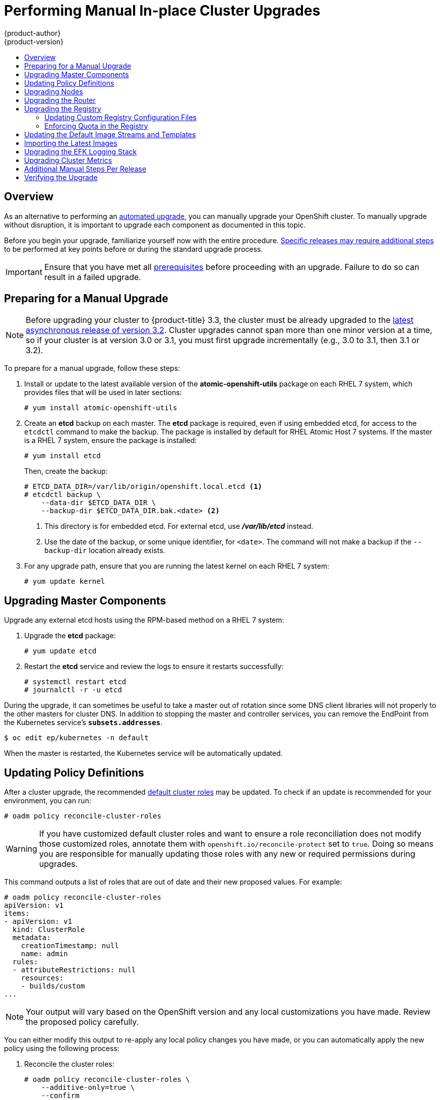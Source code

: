 [[install-config-upgrading-manual-upgrades]]
= Performing Manual In-place Cluster Upgrades
{product-author}
{product-version}
:data-uri:
:icons:
:experimental:
:toc: macro
:toc-title:
:prewrap!:

toc::[]

== Overview

As an alternative to performing an
xref:../../install_config/upgrading/automated_upgrades.adoc#install-config-upgrading-automated-upgrades[automated upgrade],
you can manually upgrade your OpenShift cluster. To manually upgrade without
disruption, it is important to upgrade each component as documented in this
topic.

Before you begin your upgrade, familiarize yourself now with the entire
procedure. xref:additional-instructions-per-release[Specific releases may
require additional steps] to be performed at key points before or during the
standard upgrade process.

[IMPORTANT]
====
Ensure that you have met all
xref:../../install_config/install/prerequisites.adoc#install-config-install-prerequisites[prerequisites]
before proceeding with an upgrade. Failure to do so can result in a failed
upgrade.
====

[[preparing-for-a-manual-upgrade]]
== Preparing for a Manual Upgrade

[NOTE]
====
Before upgrading your cluster to {product-title} 3.3, the cluster must be
already upgraded to the
link:https://docs.openshift.com/enterprise/3.2/release_notes/ose_3_2_release_notes.html#ose-32-asynchronous-errata-updates[latest asynchronous release of version 3.2]. Cluster upgrades cannot span more than one
minor version at a time, so if your cluster is at version 3.0 or 3.1, you must
first upgrade incrementally (e.g., 3.0 to 3.1, then 3.1 or 3.2).
====

To prepare for a manual upgrade, follow these steps:

ifdef::openshift-enterprise[]
. If you are upgrading from version 3.2 to 3.3, manually disable the 3.2 channel
and enable the 3.3 channel on each host:
+
----
# subscription-manager repos --disable="rhel-7-server-ose-3.2-rpms" \
    --enable="rhel-7-server-ose-3.3-rpms" \
    --enable="rhel-7-server-extras-rpms"
----
+
On RHEL 7 systems, also clear the *yum* cache:
+
----
# yum clean all
----
endif::[]

. Install or update to the latest available version of the
*atomic-openshift-utils* package on each RHEL 7 system, which provides files
that will be used in later sections:
+
----
# yum install atomic-openshift-utils
----

. Create an *etcd* backup on each master. The *etcd* package is required, even if
using embedded etcd, for access to the `etcdctl` command to make the backup. The
package is installed by default for RHEL Atomic Host 7 systems. If the master is
a RHEL 7 system, ensure the package is installed:
+
----
# yum install etcd
----
+
Then, create the backup:
+
====
----
# ETCD_DATA_DIR=/var/lib/origin/openshift.local.etcd <1>
# etcdctl backup \
    --data-dir $ETCD_DATA_DIR \
    --backup-dir $ETCD_DATA_DIR.bak.<date> <2>
----
<1> This directory is for embedded etcd.
For external etcd, use *_/var/lib/etcd_* instead.
<2> Use the date of the backup, or some unique identifier, for `<date>`.
The command will not make a backup if the `--backup-dir` location
already exists.
====

. For any upgrade path, ensure that you are running the latest kernel on
each RHEL 7 system:
+
----
# yum update kernel
----

[[upgrading-masters]]
== Upgrading Master Components
ifdef::openshift-origin[]
Upgrade your masters first:

. On each master host, upgrade the *origin-master* package:
+
----
# yum upgrade origin-master
----

. If you are upgrading from OpenShift Origin 1.0 to 1.1:

.. Create the following master proxy client certificates:
+
----
# cd /etc/origin/master/
# oadm ca create-master-certs --cert-dir=/etc/origin/master/ \
            --master=https://<internal-master-fqdn>:8443 \
            --public-master=https://<external-master-fqdn>:8443 \
            --hostnames=<external-master-fqdn>,<internal-master-fqdn>,localhost,127.0.0.1,<master-ip-address>,kubernetes.default.local \
            --overwrite=false
----
+
This creates files at  *_/etc/origin/master/master.proxy-client.{crt,key}_*.
Then, add the master proxy client certificates to the
*_/etc/origin/master/master-config.yml_* file on each master:
+
----
kubernetesMasterConfig:
  proxyClientInfo:
    certFile: master.proxy-client.crt
    keyFile: master.proxy-client.key
----

.. Enable the following renamed service(s) on master hosts.
+
For single master clusters:
+
----
# systemctl enable origin-master
----
+
For multi-master clusters:
+
----
# systemctl enable origin-master-api
# systemctl enable origin-master-controllers
----

. Restart the master service(s) on each master and review logs to ensure they
restart successfully.
+
For single master clusters:
+
----
# systemctl restart origin-master
# journalctl -r -u origin-master
----
+
For multi-master clusters:
+
----
# systemctl restart origin-master-controllers
# systemctl restart origin-master-api
# journalctl -r -u origin-master-controllers
# journalctl -r -u origin-master-api
----

. Because masters also have node components running on them in order to be
configured as part of the OpenShift SDN, restart the *origin-node* and
*openvswitch* services:
+
----
# systemctl restart origin-node
# systemctl restart openvswitch
# journalctl -r -u openvswitch
# journalctl -r -u origin-node
----
endif::[]
ifdef::openshift-enterprise[]
Upgrade your master hosts first:

. Upgrade the *atomic-openshift* packages or related images.

.. For masters using the RPM-based method on a RHEL 7 system, upgrade all installed
*atomic-openshift* packages:
+
----
# yum upgrade atomic-openshift\*
----

.. For masters using the containerized method on a RHEL 7 or RHEL Atomic Host 7
system, set the `*IMAGE_VERSION*` parameter to the version you are upgrading to
in the following files:
+
- *_/etc/sysconfig/atomic-openshift-master_* (single master clusters only)
- *_/etc/sysconfig/atomic-openshift-master-controllers_* (multi-master clusters only)
- *_/etc/sysconfig/atomic-openshift-master-api_* (multi-master clusters only)
- *_/etc/sysconfig/atomic-openshift-node_*
- *_/etc/sysconfig/atomic-openshift-openvswitch_*
+
For example:
+
----
IMAGE_VERSION=v3.3.0.31
----

. In {product-title} 3.3, protocol buffers are used by default for internal
communications between node, masters, and controllers. To configure this, the
following stanzas must be altered in the *_/etc/origin/master-config.yaml_*
file on each master:
+
====
----
masterClients:
  externalKubernetesClientConnectionOverrides:
    acceptContentTypes: application/vnd.kubernetes.protobuf,application/json
    contentType: application/vnd.kubernetes.protobuf
    burst: 400
    qps: 200
  externalKubernetesKubeConfig: ""
  openshiftLoopbackClientConnectionOverrides:
    acceptContentTypes: application/vnd.kubernetes.protobuf,application/json
    contentType: application/vnd.kubernetes.protobuf
    burst: 600
    qps: 300
  openshiftLoopbackKubeConfig: openshift-master.kubeconfig
----
====
+
For more information on protocol buffers, see
link:https://developers.google.com/protocol-buffers/docs/overview[https://developers.google.com/protocol-buffers/docs/overview].

. In {product-title} 3.3, the
`*kubernetesMasterConfig.admissionConfig.pluginConfig*` parameter in the
*_/etc/origin/master-config.yaml_* file is being deprecated. If you are
upgrading from version 3.2 to 3.3 and this parameter is in use, see
xref:../../architecture/additional_concepts/admission_controllers.adoc#admission-controllers-general-admission-rules[General
Admission Rules] for guidance on moving and merging into
`*admissionConfig.pluginConfig*`.

. Restart the master service(s) on each master and review logs to ensure they
restart successfully.
+
For single master clusters:
+
----
# systemctl restart atomic-openshift-master
# journalctl -r -u atomic-openshift-master
----
+
For multi-master clusters:
+
----
# systemctl restart atomic-openshift-master-controllers
# systemctl restart atomic-openshift-master-api
# journalctl -r -u atomic-openshift-master-controllers
# journalctl -r -u atomic-openshift-master-api
----

. Because masters also have node components running on them in order to be
configured as part of the OpenShift SDN, restart the *atomic-openshift-node* and
*openvswitch* services:
+
----
# systemctl restart atomic-openshift-node
# systemctl restart openvswitch
# journalctl -r -u openvswitch
# journalctl -r -u atomic-openshift-node
----

endif::[]

Upgrade any external etcd hosts using the RPM-based method on a RHEL 7 system:

. Upgrade the *etcd* package:
+
----
# yum update etcd
----

. Restart the *etcd* service and review the logs to ensure it restarts
successfully:
+
----
# systemctl restart etcd
# journalctl -r -u etcd
----

ifdef::openshift-origin[]
If you are performing a cluster upgrade that requires updating Docker to version
1.10, you must also perform the following steps if you are not already on Docker 1.10:

[IMPORTANT]
====
The node component on masters is set by default to unschedulable status during
initial installation, so that pods are not deployed to them. However, it is
possible to set them schedulable during the initial installation or manually
thereafter. If any of your masters are also configured as a schedulable node,
skip the following Docker upgrade steps for those masters and instead run all
steps described in xref:upgrading-nodes[Upgrading Nodes] when you get to that
section for those hosts as well.
====

. Run the following script on each master and external etcd host to remove all
containers and images, which is required to avoid a long upgrade process for
older images after Docker is updated. Containers and images for pods backed by
replication controllers will be recreated automatically:
+
----
# chmod u+x /usr/share/ansible/openshift-ansible/playbooks/common/openshift-cluster/upgrades/files/nuke_images.sh
# /usr/share/ansible/openshift-ansible/playbooks/common/openshift-cluster/upgrades/files/nuke_images.sh
----

. Upgrade Docker.

.. For RHEL 7 systems:
+
----
# yum update docker
----
+
Then, restart the *docker* service and review the logs to ensure it restarts
successfully:
+
----
# systemctl restart docker
# journalctl -r -u docker
----

.. For RHEL Atomic Host 7 systems, upgrade to the latest Atomic tree if one is
available:
+
[NOTE]
====
If upgrading to RHEL Atomic Host 7.2.5, this upgrades Docker to version 1.10.
See the
link:https://docs.openshift.com/enterprise/3.2/release_notes/ose_3_2_release_notes.html#ose-3-2-1-1-enhancements[OpenShift
Enterprise 3.2.1.1 release notes] for details and known issues.
====
+
----
# atomic host upgrade
----
+
After the upgrade is completed and prepared for the next boot, reboot the host
and ensure the *docker* service starts successfully:
+
----
# systemctl reboot
# journalctl -r -u docker
----
endif::[]

During the upgrade, it can sometimes be useful to take a master out of rotation
since some DNS client libraries will not properly to the other masters for
cluster DNS. In addition to stopping the master and controller services, you
can remove the EndPoint from the Kubernetes service's `*subsets.addresses*`.

----
$ oc edit ep/kubernetes -n default
----

When the master is restarted, the Kubernetes service will be automatically
updated.

[[updating-policy-definitions]]
== Updating Policy Definitions

After a cluster upgrade, the recommended
xref:../../architecture/additional_concepts/authorization.adoc#roles[default
cluster roles] may be updated. To check if an update is recommended for
your environment, you can run:

----
# oadm policy reconcile-cluster-roles
----

[WARNING]
====
If you have customized default cluster roles and want to ensure a role reconciliation
does not modify those customized roles, annotate them with `openshift.io/reconcile-protect`
set to `true`. Doing so means you are responsible for manually updating those roles with
any new or required permissions during upgrades.
====

This command outputs a list of roles that are out of date and their new proposed
values. For example:

====
----
# oadm policy reconcile-cluster-roles
apiVersion: v1
items:
- apiVersion: v1
  kind: ClusterRole
  metadata:
    creationTimestamp: null
    name: admin
  rules:
  - attributeRestrictions: null
    resources:
    - builds/custom
...
----
====

[NOTE]
====
Your output will vary based on the OpenShift version and any local
customizations you have made. Review the proposed policy carefully.
====

You can either modify this output to re-apply any local policy changes you have
made, or you can automatically apply the new policy using the following process:

. Reconcile the cluster roles:
+
----
# oadm policy reconcile-cluster-roles \
    --additive-only=true \
    --confirm
----

. Reconcile the cluster role bindings:
+
----
# oadm policy reconcile-cluster-role-bindings \
    --exclude-groups=system:authenticated \
    --exclude-groups=system:authenticated:oauth \
    --exclude-groups=system:unauthenticated \
    --exclude-users=system:anonymous \
    --additive-only=true \
    --confirm
----

. Reconcile security context constraints:
+
----
# oadm policy reconcile-sccs \
    --additive-only=true \
    --confirm
----

[[upgrading-nodes]]
== Upgrading Nodes

After upgrading your masters, you can upgrade your nodes. When restarting the
ifdef::openshift-origin[]
*origin-node* service, there will be a brief disruption of outbound network
endif::[]
ifdef::openshift-enterprise[]
*atomic-openshift-node* service, there will be a brief disruption of outbound network
endif::[]
connectivity from running pods to services while the
xref:../../architecture/infrastructure_components/kubernetes_infrastructure.adoc#service-proxy[service
proxy] is restarted. The length of this disruption should be very short and
scales based on the number of services in the entire cluster.

[NOTE]
====
xref:../../install_config/upgrading/blue_green_deployments.adoc#upgrading-blue-green-deployments[Blue-green
deployments] are another proven approach to reducing downtime caused while
updating an environment.
====

One at at time for each node that is not also a master, you must disable
scheduling and evacuate its pods to other nodes, then upgrade packages and
restart services.

. As a user with *cluster-admin* privileges, disable scheduling for the node:
+
----
# oadm manage-node <node> --schedulable=false
----

. Evacuate pods on the node to other nodes:
+
[IMPORTANT]
====
The `--force` option deletes any pods that are not backed by a replication
controller.
====
+
----
# oadm manage-node <node> --evacuate --force
----

ifdef::openshift-origin[]
. On the node host, upgrade all *origin* packages:
+
----
# yum upgrade origin\*
----

. If you are upgrading from OpenShift Origin 1.0 to 1.1, enable the following
renamed service on the node host:
+
----
# systemctl enable origin-node
----

. Restart the *origin-node* and *openvswitch* services and review the logs to
ensure they restart successfully:
+
----
# systemctl restart origin-node
# systemctl restart openvswitch
# journalctl -r -u origin-node
# journalctl -r -u openvswitch
----

endif::[]
ifdef::openshift-enterprise[]
. Upgrade the node component packages or related images.

.. For nodes using the RPM-based method on a RHEL 7 system, upgrade all installed
*atomic-openshift* packages:
+
----
# yum upgrade atomic-openshift\*
----

.. For nodes using the containerized method on a RHEL 7 or RHEL Atomic Host 7
system, set the `*IMAGE_VERSION*` parameter in the
*_/etc/sysconfig/atomic-openshift-node_* and *_/etc/sysconfig/openvswitch_*
files to the version you are upgrading to. For example:
+
----
IMAGE_VERSION=v3.3.0.31
----

. In {product-title} 3.3, protocol buffers are used by default for internal
communications between node, masters, and controllers. To configure this, the
following stanzas must be altered in the *_/etc/origin/node-config.yaml_*
file on each node:
+
====
----
masterClientConnectionOverrides:
  acceptContentTypes: application/vnd.kubernetes.protobuf,application/json
  contentType: application/vnd.kubernetes.protobuf
  burst: 200
  qps: 100
----
====
+
For more information on protocol buffers, see
link:https://developers.google.com/protocol-buffers/docs/overview[https://developers.google.com/protocol-buffers/docs/overview].

. Restart the *atomic-openshift-node* and *openvswitch* services and review the
logs to ensure they restart successfully:
+
----
# systemctl restart atomic-openshift-node
# systemctl restart openvswitch
# journalctl -r -u atomic-openshift-node
# journalctl -r -u openvswitch
----
endif::[]

ifdef::openshift-origin[]
. If you are performing a cluster upgrade that requires updating Docker to version
1.10, you must also perform the following steps if you are not already on Docker 1.10:

.. Run the following script to remove all containers and images, which is required
to avoid a long upgrade process for older images after Docker is updated.
Containers and images for pods backed by replication controllers will be
recreated automatically:
+
----
# chmod u+x /usr/share/ansible/openshift-ansible/playbooks/common/openshift-cluster/upgrades/files/nuke_images.sh
# /usr/share/ansible/openshift-ansible/playbooks/common/openshift-cluster/upgrades/files/nuke_images.sh
----

.. Upgrade Docker.

... For RHEL 7 systems:
+
----
# yum update docker
----
+
Then, restart the *docker* service and review the logs to ensure it restarts
successfully:
+
----
# systemctl restart docker
# journalctl -r -u docker
----
+
After Docker is restarted, restart the *atomic-openshift-node* service again and
review the logs to ensure it restarts successfully:
+
----
# systemctl restart atomic-openshift-node
# journalctl -r -u atomic-openshift-node
----

... For RHEL Atomic Host 7 systems, upgrade to the latest Atomic tree if one is
available:
+
[NOTE]
====
If upgrading to RHEL Atomic Host 7.2.5, this upgrades Docker to version 1.10.
See the
link:https://docs.openshift.com/enterprise/3.2/release_notes/ose_3_2_release_notes.html#ose-3-2-1-1-enhancements[OpenShift
Enterprise 3.2.1.1 release notes] for details and known issues.
====
+
----
# atomic host upgrade
----
+
After the upgrade is completed and prepared for the next boot, reboot the host
and ensure the *docker* service starts successfully:
+
----
# systemctl reboot
# journalctl -r -u docker
----
endif::[]

. Re-enable scheduling for the node:
+
----
# oadm manage-node <node> --schedulable
----

. Repeat these steps on the next node, and continue repeating these steps until
all nodes have been upgraded.

After all nodes have been upgraded, as a user with *cluster-admin* privileges,
verify that all nodes are showing as *Ready*:

====
----
# oc get nodes
NAME                        STATUS                     AGE
master.example.com          Ready,SchedulingDisabled   165d
node1.example.com           Ready                      165d
node2.example.com           Ready                      165d
----
====

[[upgrading-the-router]]
== Upgrading the Router

If you have previously
xref:../../install_config/router/index.adoc#install-config-router-overview[deployed a router], the
router deployment configuration must be upgraded to apply updates contained in
the router image. To upgrade your router without disrupting services, you must
have previously deployed a
xref:../../admin_guide/high_availability.adoc#configuring-a-highly-available-routing-service[highly-available
routing service].

ifdef::openshift-enterprise[]
[NOTE]
====
If you previously customized your HAProxy routing template, then, depending on
the changes, additional steps may be required due to changes in the routing data
structure starting in {product-title} 3.3. See xref:../../release_notes/ocp_3_3_release_notes.adoc#ocp-33-routing-data-structure-changes[Routing Data Structure Changes] in the {product-title} 3.3 Release Notes for details.
====
endif::[]

ifdef::openshift-origin[]
[IMPORTANT]
====
If you are upgrading to OpenShift Origin 1.0.4 or 1.0.5, first see the
xref:additional-instructions-per-release[Additional Manual Instructions per
Release] section for important steps specific to your upgrade, then continue
with the router upgrade as described in this section.
====
endif::[]

Edit your router's deployment configuration. For example, if it has the default
*router* name:

====
----
# oc edit dc/router
----
====

Apply the following changes:

====
----
...
spec:
 template:
    spec:
      containers:
      - env:
        ...
ifdef::openshift-enterprise[]
        image: registry.access.redhat.com/openshift3/ose-haproxy-router:v3.3.0.31 <1>
endif::[]
ifdef::openshift-origin[]
        image: openshift/origin-haproxy-router:v1.0.6 <1>
endif::[]
        imagePullPolicy: IfNotPresent
        ...
----
====
<1> Adjust the image version to match the version you are upgrading to.

You should see one router pod updated and then the next.

[[upgrading-the-registry]]
== Upgrading the Registry

The registry must also be upgraded for changes to take effect in the registry
image. If you have used a `*PersistentVolumeClaim*` or a host mount point, you
may restart the registry without losing the contents of your registry.
xref:../../install_config/registry/deploy_registry_existing_clusters.adoc#storage-for-the-registry[Storage for the Registry] details how to configure persistent storage for the registry.

Edit your registry's deployment configuration:

----
# oc edit dc/docker-registry
----

Apply the following changes:

====
----
...
spec:
 template:
    spec:
      containers:
      - env:
        ...
ifdef::openshift-enterprise[]
        image: registry.access.redhat.com/openshift3/ose-docker-registry:v3.3.0.31 <1>
endif::[]
ifdef::openshift-origin[]
        image: openshift/origin-docker-registry:v1.0.4 <1>
endif::[]
        imagePullPolicy: IfNotPresent
        ...
----
====
<1> Adjust the image version to match the version you are upgrading to.

[IMPORTANT]
====
Images that are being pushed or pulled from the internal registry at the time of
upgrade will fail and should be restarted automatically. This will not disrupt
pods that are already running.
====

[[updating-the-registry-configuration-file]]
=== Updating Custom Registry Configuration Files

[NOTE]
====
You may safely skip this part if you do not use a custom registry configuration
file.
====

The internal Docker registry
ifdef::openshift-enterprise[]
version 3.3.0
endif::[]
ifdef::openshift-origin[]
version 1.3.0
endif::[]
and higher requires following entries in the
xref:../registry/extended_registry_configuration.adoc#docker-registry-configuration-reference-middleware[middleware
section] of the configuration file:

====
[source,yaml]
middleware:
  registry:
    - name: openshift
  repository:
    - name: openshift
  storage:
    - name: openshift
====

. Edit your custom configuration file, adding the missing entries.

. xref:../registry/extended_registry_configuration.adoc#advanced-overriding-the-registry-configuration[Deploy
your updated configuration].

. Append the `--overwrite` flag to `oc volume
dc/docker-registry --add` to replace a volume mount of your previous secret.

. You can safely remove the old secret.

[[enforcing-quota-in-the-registry]]
=== Enforcing Quota in the Registry

Quota must be enforced to prevent layer blobs that exceed the size limit from
being written to the registry's storage. This can be achieved via a
xref:../registry/extended_registry_configuration.adoc#registry-configuration-reference[configuration file]:
====
----
...
middleware:
  repository:
    - name: openshift
      options:
        enforcequota: true
...
----
====

Alternatively, use the `*REGISTRY_MIDDLEWARE_REPOSITORY_OPENSHIFT_ENFORCEQUOTA*`
environment variable, which is set to `*true*` for the new registry deployments
by default. Existing deployments need to be modified using:

----
# oc env dc/docker-registry REGISTRY_MIDDLEWARE_REPOSITORY_OPENSHIFT_ENFORCEQUOTA=true
----

[[updating-the-default-image-streams-and-templates]]
== Updating the Default Image Streams and Templates

ifdef::openshift-origin[]
By default, the xref:../../install_config/install/advanced_install.adoc#install-config-install-advanced-install[advanced
installation] method automatically creates default image streams, InstantApp
templates, and database service templates in the *openshift* project, which is a
default project to which all users have view access. These objects were created
during installation from the JSON files located under
*_/usr/share/openshift/examples_*.

To update these objects:

. Ensure that you have the latest *openshift-ansible* code checked out, which
provides the example JSON files:
+
----
# cd ~/openshift-ansible
# git pull https://github.com/openshift/openshift-ansible master
----
endif::[]
ifdef::openshift-enterprise[]
By default, the xref:../../install_config/install/quick_install.adoc#install-config-install-quick-install[quick] and
xref:../../install_config/install/advanced_install.adoc#install-config-install-advanced-install[advanced installation]
methods automatically create default image streams, InstantApp templates, and
database service templates in the *openshift* project, which is a default
project to which all users have view access. These objects were created during
installation from the JSON files located under the
*_/usr/share/ansible/openshift-ansible/roles/openshift_examples/files/examples/_*
directory.

[NOTE]
====
Because RHEL Atomic Host 7 cannot use *yum* to update packages, the following
steps must take place on a RHEL 7 system.
====

. Update the packages that provide the example JSON files. On a subscribed Red
Hat Enterprise Linux 7 system where you can run the CLI as a user with
*cluster-admin* permissions, install or update to the latest version of the
*atomic-openshift-utils* package, which should also update the
*openshift-ansible-* packages:
+
----
# yum update atomic-openshift-utils
----
+
The *openshift-ansible-roles* package provides the latest example JSON files.
endif::[]

. Update the global *openshift* project by running the following commands.
Receiving warnings about items that already exist is expected.
+
ifdef::openshift-enterprise[]
====
----
# oc create -n openshift -f /usr/share/openshift/examples/image-streams/image-streams-rhel7.json
# oc create -n openshift -f /usr/share/openshift/examples/image-streams/dotnet_imagestreams.json
# oc create -n openshift -f /usr/share/openshift/examples/db-templates
# oc create -n openshift -f /usr/share/openshift/examples/quickstart-templates
# oc create -n openshift -f /usr/share/openshift/examples/xpaas-streams
# oc create -n openshift -f /usr/share/openshift/examples/xpaas-templates
# oc replace -n openshift -f /usr/share/openshift/examples/image-streams/image-streams-rhel7.json
# oc replace -n openshift -f /usr/share/openshift/examples/db-templates
# oc replace -n openshift -f /usr/share/openshift/examples/quickstart-templates
# oc replace -n openshift -f /usr/share/openshift/examples/xpaas-streams
# oc replace -n openshift -f /usr/share/openshift/examples/xpaas-templates
----
====
endif::[]
ifdef::openshift-origin[]
====
----
# oc create -n openshift -f roles/openshift_examples/files/examples/v1.1/image-streams/image-streams-centos7.json
# oc create -n openshift -f roles/openshift_examples/files/examples/v1.1/db-templates
# oc create -n openshift -f roles/openshift_examples/files/examples/v1.1/quickstart-templates
# oc replace -n openshift -f roles/openshift_examples/files/examples/v1.1/image-streams/image-streams-centos7.json
# oc replace -n openshift -f roles/openshift_examples/files/examples/v1.1/db-templates
# oc replace -n openshift -f roles/openshift_examples/files/examples/v1.1/quickstart-templates
----
====
endif::[]

. After a manual upgrade, get the latest templates from
*openshift-ansible-roles*:
+
====
----
rpm -ql openshift-ansible-roles | grep examples | grep v1.3
----
====
+
In this example,
*_/usr/share/ansible/openshift-ansible/roles/openshift_examples/files/examples/v1.3/image-streams/image-streams-rhel7.json_*
is the latest file that you want in the latest *openshift-ansible-roles* package.
+
*_/usr/share/openshift/examples/image-streams/image-streams-rhel7.json_* is not
owned by a package, but is updated by Ansible. If you are upgrading outside of
Ansible. you need to get the latest .json files on the system where you are
running `oc`, which can run anywhere that has access to the master.

. Install *atomic-openshift-utils* and its dependencies to install the new content
into
*_/usr/share/ansible/openshift-ansible/roles/openshift_examples/files/examples/v1.3/_*.:
+
====
----
$ oc create -n openshift -f  /usr/share/ansible/openshift-ansible/roles/openshift_examples/files/examples/v1.3/image-streams/image-streams-rhel7.json
$ oc create -n openshift -f  /usr/share/ansible/openshift-ansible/roles/openshift_examples/files/examples/v1.3/image-streams/dotnet_imagestreams.json
$ oc replace -n openshift -f  /usr/share/ansible/openshift-ansible/roles/openshift_examples/files/examples/v1.3/image-streams/image-streams-rhel7.json
$ oc replace -n openshift -f  /usr/share/ansible/openshift-ansible/roles/openshift_examples/files/examples/v1.3/image-streams/dotnet_imagestreams.json
----
====

. Update the templates:
+
====
----
$ oc create -n openshift -f /usr/share/ansible/openshift-ansible/roles/openshift_examples/files/examples/v1.3/quickstart-templates/
$ oc create -n openshift -f /usr/share/ansible/openshift-ansible/roles/openshift_examples/files/examples/v1.3/db-templates/
$ oc create -n openshift -f /usr/share/ansible/openshift-ansible/roles/openshift_examples/files/examples/v1.3/infrastructure-templates/
$ oc create -n openshift -f /usr/share/ansible/openshift-ansible/roles/openshift_examples/files/examples/v1.3/xpaas-templates/
$ oc create -n openshift -f /usr/share/ansible/openshift-ansible/roles/openshift_examples/files/examples/v1.3/xpaas-streams/
$ oc replace -n openshift -f /usr/share/ansible/openshift-ansible/roles/openshift_examples/files/examples/v1.3/quickstart-templates/
$ oc replace -n openshift -f /usr/share/ansible/openshift-ansible/roles/openshift_examples/files/examples/v1.3/db-templates/
$ oc replace -n openshift -f /usr/share/ansible/openshift-ansible/roles/openshift_examples/files/examples/v1.3/infrastructure-templates/
$ oc replace -n openshift -f /usr/share/ansible/openshift-ansible/roles/openshift_examples/files/examples/v1.3/xpaas-templates/
$ oc replace -n openshift -f /usr/share/ansible/openshift-ansible/roles/openshift_examples/files/examples/v1.3/xpaas-streams/
----
====
+
Errors are generated for items that already exist. This is expected behavior:
+
====
----
# oc create -n openshift -f /usr/share/ansible/openshift-ansible/roles/openshift_examples/files/examples/v1.3/quickstart-templates/
Error from server: error when creating "/usr/share/ansible/openshift-ansible/roles/openshift_examples/files/examples/v1.3/quickstart-templates/cakephp-mysql.json": templates "cakephp-mysql-example" already exists
Error from server: error when creating "/usr/share/ansible/openshift-ansible/roles/openshift_examples/files/examples/v1.3/quickstart-templates/cakephp.json": templates "cakephp-example" already exists
Error from server: error when creating "/usr/share/ansible/openshift-ansible/roles/openshift_examples/files/examples/v1.3/quickstart-templates/dancer-mysql.json": templates "dancer-mysql-example" already exists
Error from server: error when creating "/usr/share/ansible/openshift-ansible/roles/openshift_examples/files/examples/v1.3/quickstart-templates/dancer.json": templates "dancer-example" already exists
Error from server: error when creating "/usr/share/ansible/openshift-ansible/roles/openshift_examples/files/examples/v1.3/quickstart-templates/django-postgresql.json": templates "django-psql-example" already exists
----
====

Now, content can be updated. Without running the automated upgrade playbooks,
the content is not updated in *_/usr/share/openshift/_*.

[[importing-the-latest-images]]
== Importing the Latest Images

After xref:updating-the-default-image-streams-and-templates[updating the
default image streams], you may also want to ensure that the images within those
streams are updated. For each image stream in the default *openshift* project,
you can run:

----
# oc import-image -n openshift <imagestream>
----

For example, get the list of all image streams in the default *openshift*
project:

====
----
# oc get is -n openshift
NAME     DOCKER REPO                                                      TAGS                   UPDATED
mongodb  registry.access.redhat.com/openshift3/mongodb-24-rhel7           2.4,latest,v3.1.1.6    16 hours ago
mysql    registry.access.redhat.com/openshift3/mysql-55-rhel7             5.5,latest,v3.1.1.6    16 hours ago
nodejs   registry.access.redhat.com/openshift3/nodejs-010-rhel7           0.10,latest,v3.1.1.6   16 hours ago
...
----
====

Update each image stream one at a time:

====
----
# oc import-image -n openshift nodejs
The import completed successfully.

Name:			nodejs
Created:		10 seconds ago
Labels:			<none>
Annotations:		openshift.io/image.dockerRepositoryCheck=2016-07-05T19:20:30Z
Docker Pull Spec:	172.30.204.22:5000/openshift/nodejs

Tag	Spec								Created		PullSpec						Image
latest	4								9 seconds ago	registry.access.redhat.com/rhscl/nodejs-4-rhel7:latest	570ad8ed927fd5c2c9554ef4d9534cef808dfa05df31ec491c0969c3bd372b05
4	registry.access.redhat.com/rhscl/nodejs-4-rhel7:latest		9 seconds ago	<same>							570ad8ed927fd5c2c9554ef4d9534cef808dfa05df31ec491c0969c3bd372b05
0.10	registry.access.redhat.com/openshift3/nodejs-010-rhel7:latest	9 seconds ago	<same>							a1ef33be788a28ec2bdd48a9a5d174ebcfbe11c8e986d2996b77f5bccaaa4774
----
====

[IMPORTANT]
====
In order to update your S2I-based applications, you must manually trigger a new
build of those applications after importing the new images using `oc start-build
<app-name>`.
====

ifdef::openshift-origin[]
:sect: manual
// tag::30to31updatingcerts[]
[id='{sect}-updating-master-and-node-certificates']
== Updating Master and Node Certificates

The following steps may be required for any OpenShift cluster that was
originally installed prior to the
https://github.com/openshift/origin/releases[OpenShift Origin 1.0.8 release].
This may include any and all updates from that version.

[id='{sect}-updating-node-certificates']
=== Node Certificates

With the 1.0.8 release, certificates for each of the kubelet nodes were updated
to include the IP address of the node. Any node certificates generated before
the 1.0.8 release may not contain the IP address of the node.

If a node is missing the IP address as part of its certificate, clients may
refuse to connect to the kubelet endpoint. Usually this will result in errors
regarding the certificate not containing an `IP SAN`.

In order to remedy this situation, you may need to manually update the
certificates for your node.

[id='{sect}-checking-the-nodes-certificate']
==== Checking the Node's Certificate

The following command can be used to determine which Subject Alternative Names
(SANs) are present in the node's serving certificate. In this example, the
Subject Alternative Names are *mynode*, *mynode.mydomain.com*, and *1.2.3.4*:

====
----
# openssl x509 -in /etc/origin/node/server.crt -text -noout | grep -A 1 "Subject Alternative Name"
X509v3 Subject Alternative Name:
DNS:mynode, DNS:mynode.mydomain.com, IP: 1.2.3.4
----
====

Ensure that the `*nodeIP*` value set in the
*_/etc/origin/node/node-config.yaml_* file is present in the IP values from the
Subject Alternative Names listed in the node's serving certificate. If the
`*nodeIP*` is not present, then it will need to be added to the node's
certificate.

If the `*nodeIP*` value is already contained within the Subject Alternative
Names, then no further steps are required.

You will need to know the Subject Alternative Names and `*nodeIP*` value for the
following steps.

[id='{sect}-generating-a-new-node-certificate']
==== Generating a New Node Certificate

If your current node certificate does not contain the proper IP address, then
you must regenerate a new certificate for your node.

[IMPORTANT]
====
Node certificates will be regenerated on the master (or first master) and are
then copied into place on node systems.
====

. Create a temporary directory in which to perform the following steps:
+
----
# mkdir /tmp/node_certificate_update
# cd /tmp/node_certificate_update
----

. Export the signing options:
+
----
# export signing_opts="--signer-cert=/etc/origin/master/ca.crt \
    --signer-key=/etc/origin/master/ca.key \
    --signer-serial=/etc/origin/master/ca.serial.txt"
----

. Generate the new certificate:
+
----
# oadm ca create-server-cert --cert=server.crt \
  --key=server.key $signing_opts \
  --hostnames=<existing_SANs>,<nodeIP>
----
+
For example, if the Subject Alternative Names from before were *mynode*,
*mynode.mydomain.com*, and *1.2.3.4*, and the `*nodeIP*` was 10.10.10.1, then
you would need to run the following command:
+
----
# oadm ca create-server-cert --cert=server.crt \
  --key=server.key $signing_opts \
  --hostnames=mynode,mynode.mydomain.com,1.2.3.4,10.10.10.1
----

[id='{sect}-replace-node-serving-certificates']
==== Replace Node Serving Certificates

Back up the existing *_/etc/origin/node/server.crt_* and
*_/etc/origin/node/server.key_* files for your node:

----
# mv /etc/origin/node/server.crt /etc/origin/node/server.crt.bak
# mv /etc/origin/node/server.key /etc/origin/node/server.key.bak
----

You must now copy the new *_server.crt_* and *_server.key_* created in the
temporary directory during the previous step:

----
# mv /tmp/node_certificate_update/server.crt /etc/origin/node/server.crt
# mv /tmp/node_certificate_update/server.key /etc/origin/node/server.key
----

After you have replaced the node's certificate, restart the node service:

----
# systemctl restart origin-node
----

[id='{sect}-updating-master-certificates']
=== Master Certificates

With the 1.0.8 release, certificates for each of the masters were updated to
include all names that pods may use to communicate with masters. Any master
certificates generated before the 1.0.8 release may not contain these additional
service names.

[id='{sect}-checking-the-masters-certificate']
==== Checking the Master's Certificate

The following command can be used to determine which Subject Alternative Names
(SANs) are present in the master's serving certificate. In this example, the
Subject Alternative Names are *mymaster*, *mymaster.mydomain.com*, and
*1.2.3.4*:

----
# openssl x509 -in /etc/origin/master/master.server.crt -text -noout | grep -A 1 "Subject Alternative Name"
X509v3 Subject Alternative Name:
DNS:mymaster, DNS:mymaster.mydomain.com, IP: 1.2.3.4
----

Ensure that the following entries are present in the Subject Alternative Names
for the master's serving certificate:

[options="header"]
|===
|Entry |Example

|Kubernetes service IP address
|172.30.0.1

|All master host names
|*master1.example.com*

|All master IP addresses
|192.168.122.1

|Public master host name in clustered environments
|*public-master.example.com*

|*kubernetes*
|

|*kubernetes.default*
|

|*kubernetes.default.svc*
|

|*kubernetes.default.svc.cluster.local*
|

|*openshift*
|

|*openshift.default*
|

|*openshift.default.svc*
|

|*openshift.default.svc.cluster.local*
|
|===

If these names are already contained within the Subject Alternative Names, then
no further steps are required.

[id='{sect}-generating-a-new-master-certificate']
==== Generating a New Master Certificate

If your current master certificate does not contain all names from the list
above, then you must generate a new certificate for your master:

. Back up the existing *_/etc/origin/master/master.server.crt_* and
*_/etc/origin/master/master.server.key_* files for your master:
+
----
# mv /etc/origin/master/master.server.crt /etc/origin/master/master.server.crt.bak
# mv /etc/origin/master/master.server.key /etc/origin/master/master.server.key.bak
----

. Export the service names. These names will be used when generating the new
certificate:
+
----
# export service_names="kubernetes,kubernetes.default,kubernetes.default.svc,kubernetes.default.svc.cluster.local,openshift,openshift.default,openshift.default.svc,openshift.default.svc.cluster.local"
----

. You will need the first IP in the services
subnet (the *kubernetes* service IP) as well as the values of `*masterIP*`,
`*masterURL*` and `*publicMasterURL*` contained in the
*_/etc/origin/master/master-config.yaml_* file for the following steps.
+
The *kubernetes* service IP can be obtained with:
+
----
# oc get svc/kubernetes --template='{{.spec.clusterIP}}'
----

. Generate the new certificate:
+
====
----
# oadm ca create-master-certs \
      --hostnames=<master_hostnames>,<master_IP_addresses>,<kubernetes_service_IP>,$service_names \ <1> <2> <3>
      --master=<internal_master_address> \ <4>
      --public-master=<public_master_address> \ <5>
      --cert-dir=/etc/origin/master/ \
      --overwrite=false
----
<1> Adjust `<master_hostnames>` to match your master host name. In a clustered
environment, add all master host names.
<2> Adjust `<master_IP_addresses>` to match the value of `*masterIP*`. In a
clustered environment, add all master IP addresses.
<3> Adjust `<kubernetes_service_IP>` to the first IP in the *kubernetes*
services subnet.
<4> Adjust `<internal_master_address>` to match the value of `*masterURL*`.
<5> Adjust `<public_master_address>` to match the value of `*masterPublicURL*`.
====

. Restart master services. For single master deployments:
+
----
# systemctl restart origin-master
----
+
For native HA multiple master deployments:
+
----
# systemctl restart origin-master-api
# systemctl restart origin-master-controllers
----
+
After the service restarts, the certificate update is complete.
// end::30to31updatingcerts[]
endif::[]

[[manual-upgrading-efk-logging-stack]]
== Upgrading the EFK Logging Stack

Use the following to upgrade an
xref:../../install_config/aggregate_logging.adoc#install-config-aggregate-logging[already-deployed EFK logging
stack].

[NOTE]
====
The following steps apply when upgrading to {product-title}
ifdef::openshift-origin[]
1.3+.
endif::[]
ifdef::openshift-enterprise[]
3.3+.
endif::[]
====

. Ensure you are working in the project where the EFK stack was previously
deployed. For example, if the project is named *logging*:
+
----
$ oc project logging
----

. Recreate the deployer templates for service accounts and running the deployer:
+
ifdef::openshift-enterprise[]
----
$ oc apply -n openshift -f \
    /usr/share/openshift/examples/infrastructure-templates/enterprise/logging-deployer.yaml
----
endif::[]
ifdef::openshift-origin[]
----
$ oc apply -n openshift -f \
    https://raw.githubusercontent.com/openshift/origin-aggregated-logging/master/deployer/deployer.yaml
----
endif::[]

. Generate any missing service accounts and roles:
+
----
$ oc process logging-deployer-account-template | oc apply -f -
----

. Ensure that the cluster role `oauth-editor` is assigned to the *logging-deployer*
service account:
+
----
$ oadm policy add-cluster-role-to-user oauth-editor \
       system:serviceaccount:logging:logging-deployer
----

. In preparation for running the deployer, ensure that you have the configurations
for your current deployment in the xref:../aggregate_logging.adoc#aggregate-logging-specifying-deployer-parameters[*logging-deployer* ConfigMap].
+
[IMPORTANT]
====
Ensure that your image version is the latest version, not the currently installed
version.
====

. Run the deployer with the parameter in `upgrade` mode:
+
----
$ oc new-app logging-deployer-template -p MODE=upgrade
----
+
Running the deployer in this mode handles scaling down the components to
minimize loss of logs, patching configurations, generating missing secrets and
keys, and scaling the components back up to their previous replica count.
+
[IMPORTANT]
====
Due to the privileges needed to label and unlabel a node for controlling the deployment
of Fluentd pods, the deployer does delete the *logging-fluentd* Daemonset and recreates
it from the *logging-fluentd-template* template.
====

[[manual-upgrading-cluster-metrics]]
== Upgrading Cluster Metrics

After upgrading an
xref:../../install_config/cluster_metrics.adoc#install-config-cluster-metrics[already-deployed Cluster Metrics install],
you must update to a newer version of the metrics components.

- The update process stops all the metrics containers,
updates the metrics configuration files,
and redeploys the newer components.

- It does not change the metrics route.

- It does not delete the metrics persistent volume claim.
Metrics stored to persistent volumes before the update
are available after the update completes.

[IMPORTANT]
====
The update deletes all non-persisted metric values
and overwrites local changes to the metrics configurations.
For example, the number of instances in a replica set is not saved.
====

To update, follow the same steps as when the metrics components were
xref:../../install_config/cluster_metrics.adoc#deploying-the-metrics-components[first deployed],
using the
xref:../../install_config/cluster_metrics.adoc#modifying-the-deployer-template[correct template],
except this time, specify the `MODE=refresh` option:

====
----
$ oc new-app -f metrics-deployer.yaml \
    -p HAWKULAR_METRICS_HOSTNAME=hm.example.com,MODE=refresh <1>
----
<1> In the original deployment command, there was no `MODE=refresh`.
====

[NOTE]
====
During the update, the metrics components do not run.
Because of this, they cannot collect data
and a gap normally appears in the graphs.
====

[[additional-instructions-per-release]]
== Additional Manual Steps Per Release

Some {product-title} releases may have additional instructions specific to that
release that must be performed to fully apply the updates across the cluster.
ifdef::openshift-enterprise[]
This section will be updated over time as new asynchronous updates are released
for {product-title} 3.3.

See the xref:../../release_notes/ocp_3_3_release_notes.adoc#release-notes-ocp-3-3-release-notes[{product-title} 3.3 Release Notes] to review the latest release notes.
endif::[]

ifdef::openshift-origin[]
Read through the following sections carefully depending on your upgrade path, as
you may be required to perform certain steps at key points during the standard
upgrade process described earlier in this topic.

[[openshift-origin-1-1-0]]
=== OpenShift Origin 1.1.0

There are no additional manual steps for this release that are not already
mentioned inline during the xref:preparing-for-a-manual-upgrade[standard manual upgrade
process].

[[openshift-origin-1-0-4]]
=== OpenShift Origin 1.0.4

The following steps are required for the
https://github.com/openshift/origin/releases/tag/v1.0.4[OpenShift Origin 1.0.4
release].

*Creating a Service Account for the Router*

The default HAProxy router was updated to utilize host ports and requires that a
service account be created and made a member of the privileged
xref:../../admin_guide/manage_scc.adoc#admin-guide-manage-scc[security context constraint] (SCC).
Additionally, "down-then-up" rolling upgrades have been added and is now the
preferred strategy for upgrading routers.

After upgrading your master and nodes but before updating to the newer router,
you must create a service account for the router. As a cluster administrator,
ensure you are operating on the *default* project:

====
----
# oc project default
----
====

Delete any existing *router* service account and create a new one:

====
----
# oc delete serviceaccount/router
serviceaccounts/router

# echo '{"kind":"ServiceAccount","apiVersion":"v1","metadata":{"name":"router"}}' | oc create -f -
serviceaccounts/router
----
====

Edit the *privileged* SCC:

====
----
# oc edit scc privileged
----
====

Apply the following changes:

====
----
allowHostDirVolumePlugin: true
allowHostNetwork: true <1>
allowHostPorts: true <2>
allowPrivilegedContainer: true
...
users:
- system:serviceaccount:openshift-infra:build-controller
- system:serviceaccount:default:router <3>
----
<1> Add or update `allowHostNetwork: true`.
<2> Add or update `allowHostPorts: true`.
<3> Add the service account you created to the `*users*` list at the end of the
file.
====

Edit your router's deployment configuration:

====
----
# oc edit dc/router
----
====

Apply the following changes:

====
----
...
spec:
  replicas: 2
  selector:
    router: router
  strategy:
    resources: {}
    rollingParams:
      intervalSeconds: 1
      timeoutSeconds: 120
      updatePeriodSeconds: 1
      updatePercent: -10 <1>
    type: Rolling
    ...
  template:
    ...
    spec:
      ...
      dnsPolicy: ClusterFirst
      restartPolicy: Always
      serviceAccount: router <2>
      serviceAccountName: router <3>
...
----
====
<1> Add `updatePercent: -10` to allow down-then-up rolling upgrades.
<2> Add `serviceAccount: router` to the template `*spec*`.
<3> Add `serviceAccountName: router` to the template `*spec*`.

Now upgrade your router per the xref:upgrading-the-router[standard router
upgrade steps].

[[openshift-origin-1-0-5]]
=== OpenShift Origin 1.0.5

The following steps are required for the
https://github.com/openshift/origin/releases[OpenShift Origin 1.0.5
release].

*Switching the Router to Use the Host Network Stack*

The default HAProxy router was updated to use the host networking stack by
default instead of the former behavior of
xref:../../install_config/router/default_haproxy_router.adoc#using-the-container-network-stack[using
the container network stack], which proxied traffic to the router, which in turn
proxied the traffic to the target service and container. This new default
behavior benefits performance because network traffic from remote clients no
longer needs to take multiple hops through user space in order to reach the
target service and container.

Additionally, the new default behavior enables the router to get the actual
source IP address of the remote connection. This is useful for defining
ingress rules based on the originating IP, supporting sticky sessions, and
monitoring traffic, among other uses.

Existing router deployments will continue to use the container network stack
unless modified to switch to using the host network stack.

To switch the router to use the host network stack, edit your router's
deployment configuration:

====
----
# oc edit dc/router
----
====

Apply the following changes:

====
----
...
spec:
  replicas: 2
  selector:
    router: router
    ...
  template:
    ...
    spec:
      ...
      ports:
        - containerPort: 80 <1>
          hostPort: 80
          protocol: TCP
        - containerPort: 443 <1>
          hostPort: 443
          protocol: TCP
        - containerPort: 1936 <1>
          hostPort: 1936
          name: stats
          protocol: TCP
        resources: {}
        terminationMessagePath: /dev/termination-log
      dnsPolicy: ClusterFirst
      hostNetwork: true <2>
      restartPolicy: Always
...
----
====
<1> For host networking, ensure that the `*containerPort*` value matches the
`*hostPort*` values for each of the ports.
<2> Add `*hostNetwork: true*` to the template `*spec*`.

Now upgrade your router per the xref:upgrading-the-router[standard router
upgrade steps].

*Configuring serviceNetworkCIDR for the SDN*

Add the `*serviceNetworkCIDR*` parameter to the `*networkConfig*` section in
*_/etc/origin/master/master-config.yaml_*. This value should match the
`*servicesSubnet*` value in the `*kubernetesMasterConfig*` section:

====
----
kubernetesMasterConfig:
  servicesSubnet: 172.30.0.0/16
...
networkConfig:
  serviceNetworkCIDR: 172.30.0.0/16
----
====

*Adding the Scheduler Configuration API Version*

The scheduler configuration file incorrectly lacked `*kind*` and `*apiVersion*`
fields when deployed using the quick or advanced installation methods. This will
affect future upgrades, so it is important to add those values if they do not
exist.

Modify the *_/etc/origin/master/scheduler.json_* file to add the `*kind*` and
`*apiVersion*` fields:

====
----
{
  "kind": "Policy", <1>
  "apiVersion": "v1", <2>
  "predicates": [
  ...
}
----
====
<1> Add `*"kind": "Policy",*`
<2> Add `*"apiVersion": "v1",*`
endif::[]

[[manual-upgrades-verifying-the-upgrade]]
== Verifying the Upgrade

To verify the upgrade, first check that all nodes are marked as *Ready*:

====
----
# oc get nodes
NAME                        STATUS                     AGE
master.example.com          Ready,SchedulingDisabled   165d
node1.example.com           Ready                      165d
node2.example.com           Ready                      165d

----
====

Then, verify that you are running the expected versions of the *docker-registry*
and *router* images, if deployed:

====
----
ifdef::openshift-enterprise[]
# oc get -n default dc/docker-registry -o json | grep \"image\"
    "image": "openshift3/ose-docker-registry:v3.3.0.31",
# oc get -n default dc/router -o json | grep \"image\"
    "image": "openshift3/ose-haproxy-router:v3.3.0.31",
endif::[]
ifdef::openshift-origin[]
# oc get -n default dc/docker-registry -o json | grep \"image\"
    "image": "openshift/origin-docker-registry:v1.0.6",
# oc get -n default dc/router -o json | grep \"image\"
    "image": "openshift/origin-haproxy-router:v1.0.6",
endif::[]
----
====

ifdef::openshift-origin[]
If you upgraded from Origin 1.0 to Origin 1.1, verify in your old
*_/etc/sysconfig/openshift-master_* and *_/etc/sysconfig/openshift-node_* files
that any custom configuration is added to your new
*_/etc/sysconfig/origin-master_* and *_/etc/sysconfig/origin-node_* files.
endif::[]

After upgrading, you can use the diagnostics tool on the master to look for
common issues:

====
----
# oadm diagnostics
...
[Note] Summary of diagnostics execution:
[Note] Completed with no errors or warnings seen.
----
====
